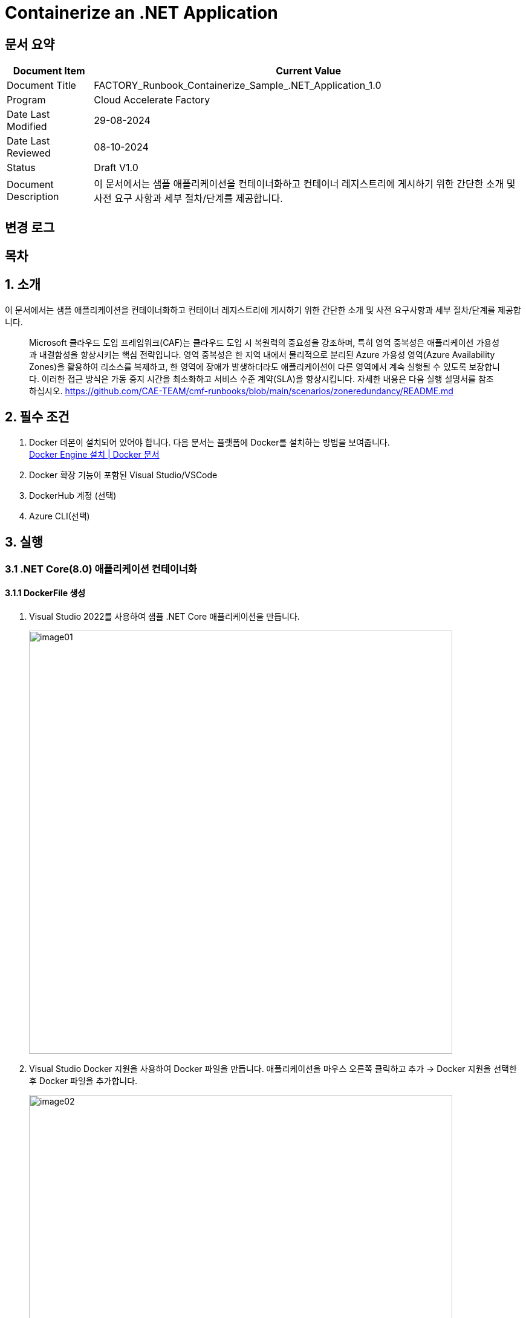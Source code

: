 = Containerize an .NET Application

== 문서 요약

[cols="1,5", options="header"]
|===
|Document Item|Current Value
|Document Title|FACTORY_Runbook_Containerize_Sample_.NET_Application_1.0
|Program|Cloud Accelerate Factory
|Date Last Modified|29-08-2024
|Date Last Reviewed|08-10-2024
|Status|Draft V1.0
|Document Description|이 문서에서는 샘플 애플리케이션을 컨테이너화하고 컨테이너 레지스트리에 게시하기 위한 간단한 소개 및 사전 요구 사항과 세부 절차/단계를 제공합니다.
|===

== 변경 로그

== 목차

== 1. 소개

이 문서에서는 샘플 애플리케이션을 컨테이너화하고 컨테이너 레지스트리에 게시하기 위한 간단한 소개 및 사전 요구사항과 세부 절차/단계를 제공합니다.

> Microsoft 클라우드 도입 프레임워크(CAF)는 클라우드 도입 시 복원력의 중요성을 강조하며, 특히 영역 중복성은 애플리케이션 가용성과 내결함성을 향상시키는 핵심 전략입니다. 영역 중복성은 한 지역 내에서 물리적으로 분리된 Azure 가용성 영역(Azure Availability Zones)을 활용하여 리소스를 복제하고, 한 영역에 장애가 발생하더라도 애플리케이션이 다른 영역에서 계속 실행될 수 있도록 보장합니다. 이러한 접근 방식은 가동 중지 시간을 최소화하고 서비스 수준 계약(SLA)을 향상시킵니다. 자세한 내용은 다음 실행 설명서를 참조하십시오. https://github.com/CAE-TEAM/cmf-runbooks/blob/main/scenarios/zoneredundancy/README.md

== 2. 필수 조건

1. Docker 데몬이 설치되어 있어야 합니다. 다음 문서는 플랫폼에 Docker를 설치하는 방법을 보여줍니다. +
https://docs.docker.com/engine/install/[Docker Engine 설치 | Docker 문서]
2. Docker 확장 기능이 포함된 Visual Studio/VSCode
3. DockerHub 계정 (선택)
4. Azure CLI(선택)

== 3. 실행

=== 3.1 .NET Core(8.0) 애플리케이션 컨테이너화

==== 3.1.1 DockerFile 생성

1. Visual Studio 2022를 사용하여 샘플 .NET Core 애플리케이션을 만듭니다.
+
image:./images/image01.png[width=700]
+
2. Visual Studio Docker 지원을 사용하여 Docker 파일을 만듭니다. 애플리케이션을 마우스 오른쪽 클릭하고 추가 -> Docker 지원을 선택한 후 Docker 파일을 추가합니다.
+
image:./images/image02.png[width=700]
+
image:./images/image03.png[width=700]
+
아래는 샘플 애플리케이션에 사용된 샘플 도커 파일입니다.
+
[source, dockerfile]
----
Sample Docker file:
#See https://aka.ms/customizecontainer to learn how to customize your debug container and how Visual Studio uses this Dockerfile to build your images for faster debugging.
FROM mcr.microsoft.com/dotnet/aspnet:8.0 AS base
USER app
WORKDIR /app
EXPOSE 8080
FROM mcr.microsoft.com/dotnet/sdk:8.0 AS build
ARG BUILD_CONFIGURATION=Release
WORKDIR /src
COPY ["DemoNETCoreApp.csproj", "."]
RUN dotnet restore "./DemoNETCoreApp.csproj"
COPY . .
WORKDIR "/src/."
RUN dotnet build "./DemoNETCoreApp.csproj" -c $BUILD_CONFIGURATION -o /app/build
FROM build AS publish
ARG BUILD_CONFIGURATION=Release
RUN dotnet publish "./DemoNETCoreApp.csproj" -c $BUILD_CONFIGURATION -o /app/publish /p:UseAppHost=false
FROM base AS final
WORKDIR /app
COPY --from=publish /app/publish .
ENTRYPOINT ["dotnet", "DemoNETCoreApp.dll"]
----
+
image:./images/image04.png[width=700]

==== 3.1.2 Dockerfile에서 이미지를 생성하고 Linux 컨테이너로 실행

1. Dockerfile이 있는 프로젝트 디렉토리로 이동합니다.
2. 다음 명령을 실행하여 프로젝트를 빌드합니다. DOCKER_NAME을 사용자 이름으로 변경합니다.
+
----
docker build -t <DOCKER_USERNAME>/getting-started-todo-app
----
+
PS <DOCKER_USERNAME>은 로컬에서 컨테이너를 빌드하는 경우 선택 사항입니다. 하지만 이미지를 DockerHub에 푸시하려면 사용자 이름이 필요합니다.
+
예를 들어, 애플리케이션에 `net-core-app` 이라는 태그를 지정하면 결과는 아래와 같습니다.
+
image:./images/image05.png[width=700]
+
3. 이미지가 로컬에 있는지 확인하려면 docker image ls 명령을 사용할 수 있습니다.
+
----
docker images
----
+
image:./images/image06.png[width=700]
+
4. Docker 데스크톱에서도 이미지를 볼 수 있어야 합니다.
+
image:./images/image07.png[width=700]
+
5. 이미지의 실행가능한 버전인 컨테이너를 생성하고 로컬에서 애플리케이션을 테스트합니다. 아래는 docker 이미지에서 컨테이너를 생성하는 명령입니다.
+
----
docker run -d -p 3001:8080 --name <container-name>> <<image-id>
----
+
우리 애플리케이션을 위해 포트 3001을 수신하는 `net-core-app-container` 라는 컨테이너를 만들었습니다. +
아래 명령을 사용하여 모든 컨테이너를 확인할 수 있습니다.
+
----
docker ps -a
----
+
image:./images/image08.png[width=700]
+
6. Docker 데스크톱 앱에서 컨테이너를 볼 수도 있고, 로컬에서 테스트하기 위해 애플리케이션에 액세스 할 수도 있습니다.
+
image:./images/image09.png[width=700]
+
image:./images/image10.png[width=700]
+
7. localhost:3001로 이동하면 애플리케이션에 액세스 할 수 있습니다.
+
image:./images/image11.png[width=700]

==== 3.1.3 Azure Container Registry(ACR)에 이미지 푸시

1. Azure 구독에서 Azure Container Registry(ACR)에 리소스를 만듭니다.
+
image:./images/image12.png[width=700]
+
또는 Azure CLI에서 아래 명령을 사용할 수 있습니다.
+
----
az acr create --resource-group RG-name --name containerappreg1234 --sku Basic
----
+
2. 레지스트리에 관리자 권한을 부여합니다. 이 권한은 Azure 컨테이너 레지스트리에 로그인하는데 사용됩니다. 메시지가 표시되면 관리자 권한 부여시 생성한 관리자 이름과 비밀번호를 사용합니다.
+
----
az acr login --name containerappreg1234
----
+
image:./images/image13.png[width=700]
+
3. 다음 명령을 사용하여 Docker 이미지에 태그를 지정하고 빌드합니다. 아래 예시에서는 ACR 레지스트리로 이미지에 태그를 지정합니다.
+
----
docker build -t containerappreg1234.azurecr.io/net-core-app:latest
----
+
4. 아래 명령을 사용하여 이미지를 ACR에 푸시합니다.
+
----
docker push containerappreg1234.azurecr.io/net-core-app:latest
----
+
image:./images/image14.png[width=700]
+
5. 이제 컨테이너 레지스트리에서 이미지를 검증하여 이미지가 성공적으로 푸시 되었는지 확인합니다.
+
image:./images/image15.png[width=700]

=== 3.2 .NET Framework(4.8) 애플리케이션 컨테이너화

==== 3.2.1 Dockerfile 생성

1. Visual Studio 2022를 사용하여 샘플 .NET Framework를 만듭니다. 
+
image:./images/image16.png[width=700]
+
2. Visual Studio의 Docker Support를 사용하여 Dockerfile을 생성하는 것과 동일한 방법으로 Dockerfile을 생성할 수 있습니다. 애플리케이션을 마우스 오른쪽 버튼으로 클릭하고 추가(Add) -> Docker Support를 선택한 후 Dockerfile을 추가합니다. +
&#46;NET Framework는 Windows 기반 애플리케이션으로 이 애플리케이션을 실행하기 위해 Windows 컨테이너를 만듭니다. +
Windows 컨테이너를 대상으로 Docker 데몬 엔진을 전환합니다.
+
image:./images/image17.png[width=700]
+
3. 아래는 샘플 애플리케이션에 대한 dockerfile 입니다.
+
[source, dockerfile]
----
FROM mcr.microsoft.com/dotnet/framework/aspnet:4.8-windowsservercore-ltsc2019
ARG source
WORKDIR /inetpub/wwwroot
EXPOSE 8002
COPY ${source:-obj/Docker/publish} 
----
+
image:./images/image19.png[width=700]

==== 3.2.2 Dockerfile에서 이미지를 생성하고 Windows 컨테이너로 실행

1. Dockerfile이 있는 프로젝트 디렉토리로 이동합니다.
2. 다음 명령을 실행하여 프로젝트를 빌드합니다. DOCKER_USERNAME을 사용자 이름으로 변경합니다.
+
----
docker build -t <DOCKER_USERNAME>/getting-started-todo-app
----
+
PS <DOCKER_USERNAME>은 로컬에서 컨테이너를 빌드하는 경우 선택 사항입니다. 하지만 이미지를 Docker Hub에 푸시하려면 사용자 이름이 필요합니다.
+
애플리케이션에 `demo-net-framework-app` 이라는 태그를 지정했고 그 결과는 아래와 같습니다.
+
image:./images/image18.png[width=700]
+
3. 이미지가 로컬에 있는지 확인하려면 docker image ls 명령을 사용할 수 있습니다.
+
----
docker images
----
+
4. Docker 데스크톱에서도 이미지를 볼 수 있어야 합니다.
+
image:./images/image20.png[width=700]
+
5. 이미지의 실행 가능한 버전인 컨테이너를 생성하고 로컬에서 애플리케이션을 테스트합니다. 아래는 docker 이미지에서 컨테이너를 생성하는 명령입니다.
+
----
docker run -d -p 80:80 --name <container-name>> <<image-id>
----
+
6. 아래 명령을 사용하여 모든 컨테이너를 확인할 수 있습니다.
+
----
docker ps -a
----
+
7. Docker 데스크톱에서 컨테이너를 볼 수도 있고, 로컬에서 테스트하기 위해 애플리케이션에 액세스 할 수도 있습니다.
+
image:./images/image21.png[width=700]
+
8. localhost:80으로 이동하면 애플리케이션에 접속할 수 있습니다.
+
image:./images/image22.png[width=700]

==== 3.2.3 Azure Container Registry(ACR)에 이미지 푸시

1. Azure 구독에서 Azure Container Registory(ACR) 리소스를 만듭니다.
+
image:./images/image23.png[width=700]
+
또는 아래 명령을 사용하여 Azure CLI를 사용할 수 있습니다.
+
----
az acr create --resource-group RG-name --name containerappreg1234 --sku Basic
----
+
2. 레지스트리에 관리자 권한을 부여합니다. 이 권한은 Azure 컨테이너 레지스트리에 로그인하는데 사용됩니다. 메시지가 표시되면 관리자 권한 부여시 생성한 관리자 이름과 비밀번호를 사용합니다.
+
----
az acr login --name containerappreg1234
----
+
image:./images/image24.png[width=700]
+
3. 다음 명령을 사용하여 도커 이미지에 태그를 지정하고 빌드합니다. 아래 예는 ACR 레지스트리로 이미지에 태그를 지정합니다.
+
----
docker build -t containerappreg1234.azurecr.io/net-framework-webforms-app:latest .
----
+
4. 아래 명령을 사용하여 이미지를 ACR에 푸시합니다.
+
----
docker push containerappreg1234.azurecr.io/ net-framework-webforms-app:latest
----
+
image:./images/image27.png[width=700]
+
5. 컨테이너 레지스트리에서 이미즈를 검증하여 이미지가 성공적으로 푸시 되었는지 확인합니다.
+
image:./images/image28.png[width=700]

== 부록

* https://docs.docker.com/reference/cli/docker/[도커 | 도커 문서]
* https://docs.docker.com/get-started/docker_cheatsheet.pdf[도커_치트시트.pdf]
* https://learn.microsoft.com/en-us/dotnet/core/containers/sdk-publish?pivots=dotnet-8-0[dotnet publish를 사용하여 앱 컨테이너화 - .]NET | Microsoft Learn
* https://learn.microsoft.com/en-us/azure/container-registry/[Azure 컨테이너 레지스트리 설명서 | Microsoft Learn]
